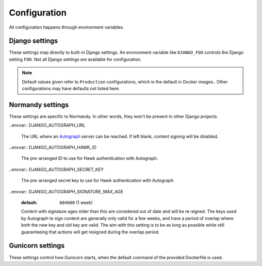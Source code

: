 Configuration
=============
All configuration happens through environment variables.

Django settings
---------------
These settings map directly to built-in Django settings. An environment
variable like ``DJANGO_FOO`` controls the Django setting ``FOO``. Not all
Django settings are available for configuration.

.. note::

    Default values given refer to ``Production`` configurations, which is the
    default in Docker images.. Other configurations may have defaults not
    listed here.

.. envvar:: DATABASE_URL

    :default: ``postgres://postgres@localhost/normandy``
    :documentation: https://github.com/kennethreitz/dj-database-URL#URL-schema

    A database URL, including any username and password, if needed.

.. envvar:: DJANGO_ALLOWED_HOSTS

    :default: Empty string
    :documentation: https://docs.djangoproject.com/en/1.9/ref/settings/#allowed-hosts

    A comma-seperated list of host values to accept. Examples:
    ``example.com,www.example.com``, ``.example.com``
    (matches any subdomain of example.com), ``*`` (allows everything). This
    setting is required to be set. If there are other protections (such as
    load balancers), setting this to ``*`` presents no risk.

.. envvar:: DJANGO_CONFIGURATION

    :default: ``Production``
    :documentation: http://django-configurations.readthedocs.io/en/stable/

    The name of a configuration preset to use for this environment. Useful
    values are

    * ``Production`` - Preferred
    * ``ProductionInsecure`` - For systems running without HTTPS
    * ``Build`` - This is used during CI to build static assets
    * ``Development`` - This is used by developers
    * ``Test`` - Used during unit tests

.. envvar:: DJANGO_DEBUG

    :default: ``false``
    :documentation: https://docs.djangoproject.com/en/1.9/ref/settings/#debug

    ``true`` or ``false``. Enables Django's debug mode. This should never be
    enabled on permanent servers. It is inefficient and leaks memory.

.. envvar:: DJANGO_MEDIA_URL

    :default: ``/media/``
    :documentation: https://docs.djangoproject.com/en/1.9/ref/settings/#media-url

    The URL prefix for media files (files uploaded to the service). Both
    host-relative (``/media/``) and host-absolute URLs
    (``https://cdn.example.com/``) work. Should end in a slash.

.. envvar:: DJANGO_SECRET_KEY

    :required: True
    :documentation: https://docs.djangoproject.com/en/1.9/ref/settings/#std:setting-SECRET_KEY

    A string used as a seed for security features. This should be the same
    on all instances that share a database, and should be kept secret. It
    should be a long, random string. This field is required to be set in
    most environments.

.. envvar:: DJANGO_STATIC_URL

    :default: ``/static/``
    :documentation: https://docs.djangoproject.com/en/1.9/ref/settings/#static-url

    The URL prefix for static files (files shipped with the service). Both
    host-relative and host-absolute URLs work. Should end in a slash.

Normandy settings
-----------------
These settings are specific to Normandy. In other words, they won't be present
in other Django projects.

.. envvar:: DJANGO_GEOIP2_DATABASE

    :default: ``/app/GeoIP2-Country.mmdb``

    Path to a Maxmind GeoIP Country database.

.. envvar:: DJANGO_CAN_EDIT_ACTIONS_IN_USE

    :default: ``false``

    To avoid unexpected changes, Normandy can make actions in use read-only.
    This setting controls that.

.. envvar:: DJANGO_ADMIN_ENABLED

    :default: ``true``

    For security, Normandy can disable write access. This should be enabled on
    production servers. Servers with this setting set to ``false`` shouldn't
    require write access to Postgres.

.. envvar:: DJANGO_ACTION_IMPLEMENTATION_CACHE_TIME

    :default: ``31536000`` (1 year)

    Sets the time in seconds an Action is cached for with the HTTP
    ``Cache-Control`` header.

.. envvar:: DJANGO_NUM_PROXIES

    :default: ``0``

    The number of proxies between users and Normandy. This is used to parse
    the ``X-Forwarded-For`` header.

.. envvar:: DJANGO_RAVEN_CONFIG_DSN

    :default: ``None``

    The DSN for Raven to report errors to Sentry. Defaults to ``None``. Not
    required.

.. envvar:: DJANGO_CACHES_RECIPE_TIME

    :default: ``300`` (5 minutes)

    The amount of time in seconds to hold Recipes in the cache. This may be set
    to 0 in non-production environments to ease testing. In production
    environments, setting this value too low can be a denial-of-service risk.

..envvar:: DJANGO_AUTOGRAPH_URL

    The URL where an Autograph_ server can be reached. If left blank, content
    signing will be disabled.

    .. _Autograph: https://github.com/mozilla-services/autograph/

..envvar:: DJANGO_AUTOGRAPH_HAWK_ID

    The pre-arranged ID to use for Hawk authentication with Autograph.

..envvar:: DJANGO_AUTOGRAPH_SECRET_KEY

    The pre-arranged secret key to use for Hawk authentication with Autograph.

..envvar:: DJANGO_AUTOGRAPH_SIGNATURE_MAX_AGE

    :default: ``604800`` (1 week)

    Content with signature ages older than this are considered out of date and
    will be re-signed. The keys used by Autograph to sign content are generally
    only valid for a few weeks, and have a period of overlap where both the new
    key and old key are valid. The aim with this setting is to be as long as
    possible while still guaranteeing that actions will get resigned during the
    overlap period.

.. envvar:: DJANGO_API_CACHE_TIME

    :default: ``30``

    The time in seconds to set in cache headers for cacheable APIs. This may be
    set to 0 in non-production environments to ease testing. In production
    environments, setting this value too low can be a denial-of-service risk.

.. envvar:: DJANGO_LOGGING_USE_JSON

    :default: ``True``

    If this setting is true, standard logging will be output in mozlog_ format.
    Otherwise logs will be unstructured.

    .. _mozlog: https://github.com/mozilla-services/Dockerflow/blob/master/docs/mozlog.md

Gunicorn settings
-----------------
These settings control how Gunicorn starts, when the default command of the
provided Dockerfile is used.

.. envvar:: GUNICORN_WORKER_CLASS

    :default: ``sync``
    :documentation: http://docs.gunicorn.org/en/latest/settings.html#worker-class

    The worker class to use. Supported options are ``sync``, ``gevent``, and
    ``eventlet``.

.. envvar:: GUNICORN_MAX_REQUESTS

    :default: ``0`` (no cycling)
    :documentation: http://docs.gunicorn.org/en/latest/settings.html#max-requests

    If set to a positive number, after serving this many requests, individual
    Gunicorn works will be recycled. This can be helpful to avoid potential
    memory leaks.

.. envvar:: WEB_CONCURRENCY

    :default: ``1``
    :documentation: http://docs.gunicorn.org/en/latest/settings.html#workers

    The number of workers to use. Recommended values are in the range of
    ``2-4 x $(NUM_CORES)``.
